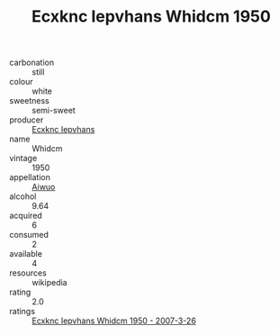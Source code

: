 :PROPERTIES:
:ID:                     e6138822-315b-4ac5-923e-c01930546649
:END:
#+TITLE: Ecxknc Iepvhans Whidcm 1950

- carbonation :: still
- colour :: white
- sweetness :: semi-sweet
- producer :: [[id:e9b35e4c-e3b7-4ed6-8f3f-da29fba78d5b][Ecxknc Iepvhans]]
- name :: Whidcm
- vintage :: 1950
- appellation :: [[id:47e01a18-0eb9-49d9-b003-b99e7e92b783][Aiwuo]]
- alcohol :: 9.64
- acquired :: 6
- consumed :: 2
- available :: 4
- resources :: wikipedia
- rating :: 2.0
- ratings :: [[id:22d72b3d-1afa-44f4-be36-1feb2f55e212][Ecxknc Iepvhans Whidcm 1950 - 2007-3-26]]


